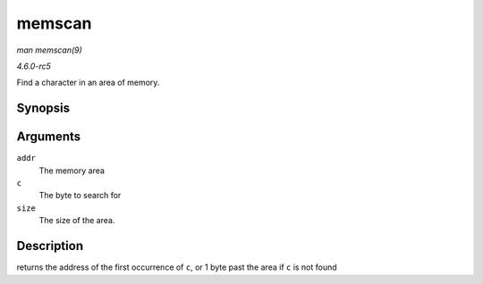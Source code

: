 .. -*- coding: utf-8; mode: rst -*-

.. _API-memscan:

=======
memscan
=======

*man memscan(9)*

*4.6.0-rc5*

Find a character in an area of memory.


Synopsis
========

.. c:function:: void * memscan( void * addr, int c, size_t size )

Arguments
=========

``addr``
    The memory area

``c``
    The byte to search for

``size``
    The size of the area.


Description
===========

returns the address of the first occurrence of ``c``, or 1 byte past the
area if ``c`` is not found


.. ------------------------------------------------------------------------------
.. This file was automatically converted from DocBook-XML with the dbxml
.. library (https://github.com/return42/sphkerneldoc). The origin XML comes
.. from the linux kernel, refer to:
..
.. * https://github.com/torvalds/linux/tree/master/Documentation/DocBook
.. ------------------------------------------------------------------------------

